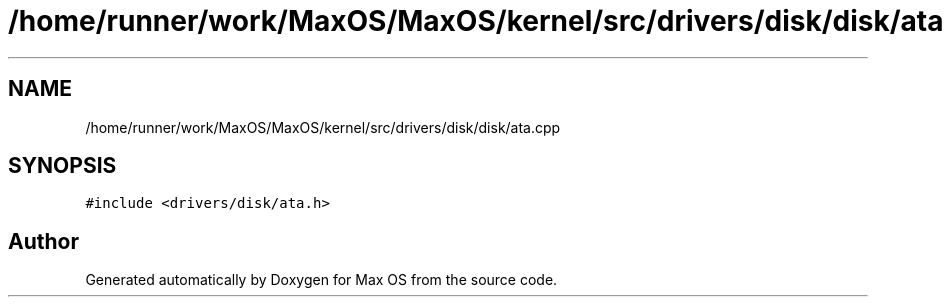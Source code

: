 .TH "/home/runner/work/MaxOS/MaxOS/kernel/src/drivers/disk/disk/ata.cpp" 3 "Mon Jan 29 2024" "Version 0.1" "Max OS" \" -*- nroff -*-
.ad l
.nh
.SH NAME
/home/runner/work/MaxOS/MaxOS/kernel/src/drivers/disk/disk/ata.cpp
.SH SYNOPSIS
.br
.PP
\fC#include <drivers/disk/ata\&.h>\fP
.br

.SH "Author"
.PP 
Generated automatically by Doxygen for Max OS from the source code\&.

